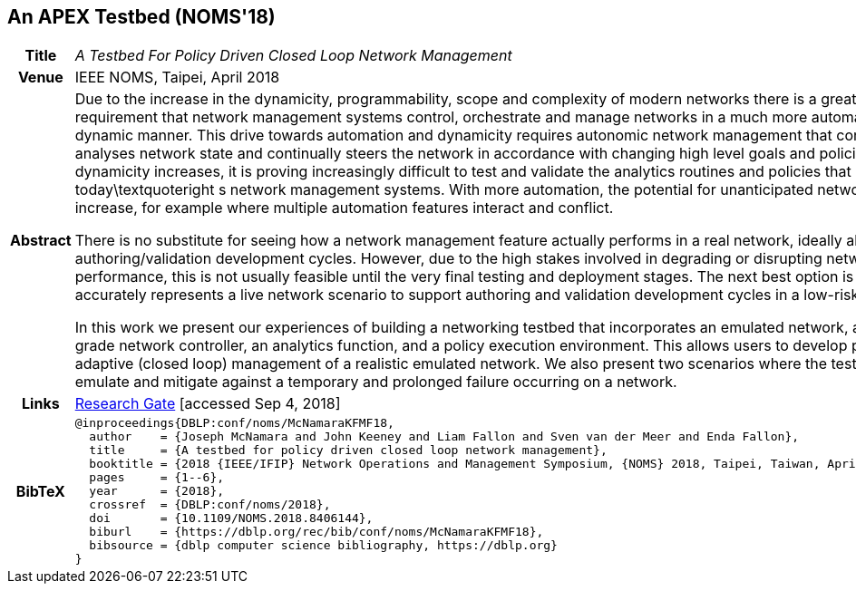 //
// ============LICENSE_START=======================================================
//  Copyright (C) 2016-2018 Ericsson. All rights reserved.
// ================================================================================
// This file is licensed under the CREATIVE COMMONS ATTRIBUTION 4.0 INTERNATIONAL LICENSE
// Full license text at https://creativecommons.org/licenses/by/4.0/legalcode
// 
// SPDX-License-Identifier: CC-BY-4.0
// ============LICENSE_END=========================================================
//
// @author Sven van der Meer (sven.van.der.meer@ericsson.com)
//

== An APEX Testbed (NOMS'18)

[width="100%",cols="15%,90%"]
|===

h| Title
e| A Testbed For Policy Driven Closed Loop Network Management

h| Venue
| IEEE NOMS, Taipei, April 2018

h| Abstract
| Due to the increase in the dynamicity, programmability, scope and complexity of modern networks there is a greatly increased requirement that network management systems control, orchestrate and manage networks in a much more automated and dynamic manner. 
This drive towards automation and dynamicity requires autonomic network management that continuously analyses network state and continually steers the network in accordance with changing high level goals and policies. As dynamicity increases, it is proving increasingly difficult to test and validate the analytics routines and policies that drive today\textquoteright s network management systems. With more automation, the potential for unanticipated network incidents increase, for example where multiple automation features interact and conflict.

There is no substitute for seeing how a network management feature actually performs in a real network, ideally allowing iterative authoring/validation development cycles. However, due to the high stakes involved in degrading or disrupting network performance, this is not usually feasible until the very final testing and deployment stages. The next best option is a testbed that accurately represents a live network scenario to support authoring and validation development cycles in a low-risk environment.

In this work we present our experiences of building a networking testbed that incorporates an emulated network, a production-grade network controller, an analytics function, and a policy execution environment. This allows users to develop policies for adaptive (closed loop) management of a realistic emulated network. We also present two scenarios where the testbed is used to emulate and mitigate against a temporary and prolonged failure occurring on a network.

h| Links
| link:https://www.researchgate.net/publication/325059988_A_Testbed_For_Policy_Driven_Closed_Loop_Network_Management[Research Gate] [accessed Sep 4, 2018]

h| BibTeX
a|
[source,bibtex]
----
@inproceedings{DBLP:conf/noms/McNamaraKFMF18,
  author    = {Joseph McNamara and John Keeney and Liam Fallon and Sven van der Meer and Enda Fallon},
  title     = {A testbed for policy driven closed loop network management},
  booktitle = {2018 {IEEE/IFIP} Network Operations and Management Symposium, {NOMS} 2018, Taipei, Taiwan, April 23-27, 2018},
  pages     = {1--6},
  year      = {2018},
  crossref  = {DBLP:conf/noms/2018},
  doi       = {10.1109/NOMS.2018.8406144},
  biburl    = {https://dblp.org/rec/bib/conf/noms/McNamaraKFMF18},
  bibsource = {dblp computer science bibliography, https://dblp.org}
}
----

|===

